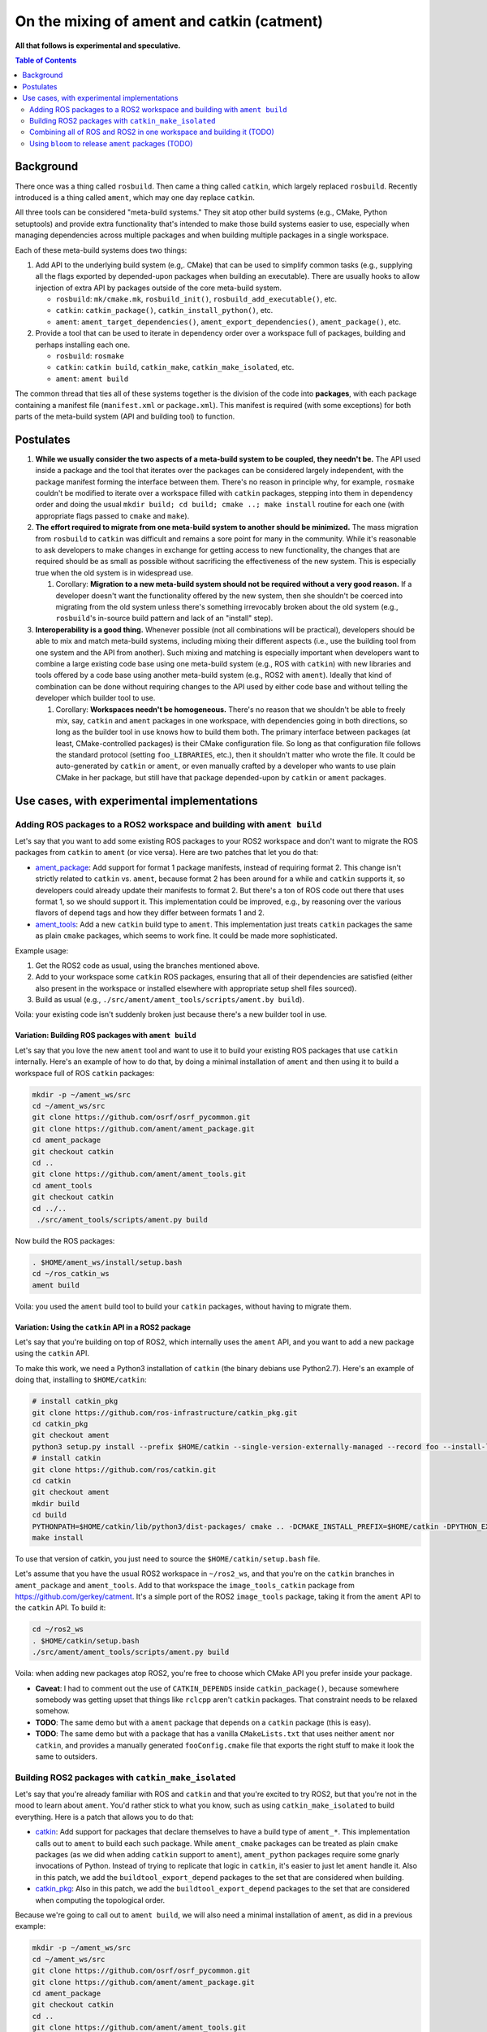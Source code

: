 
On the mixing of ament and catkin (catment)
===========================================

**All that follows is experimental and speculative.**

.. contents:: Table of Contents
   :depth: 2
   :local:

Background
----------

There once was a thing called ``rosbuild``.
Then came a thing called ``catkin``, which largely replaced ``rosbuild``.
Recently introduced is a thing called ``ament``, which may one day replace ``catkin``.

All three tools can be considered "meta-build systems."
They sit atop other build systems (e.g., CMake, Python setuptools) and provide extra functionality that's intended to make those build systems easier to use, especially when managing dependencies across multiple packages and when building multiple packages in a single workspace.

Each of these meta-build systems does two things:


#. 
   Add API to the underlying build system (e.g,. CMake) that can be used to simplify common tasks (e.g., supplying all the flags exported by depended-upon packages when building an executable).
   There are usually hooks to allow injection of extra API by packages outside of the core meta-build system.


   * ``rosbuild``: ``mk/cmake.mk``, ``rosbuild_init()``, ``rosbuild_add_executable()``, etc.
   * ``catkin``: ``catkin_package()``, ``catkin_install_python()``, etc.
   * ``ament``: ``ament_target_dependencies()``, ``ament_export_dependencies()``, ``ament_package()``, etc.

#. 
   Provide a tool that can be used to iterate in dependency order over a workspace full of packages, building and perhaps installing each one.


   * ``rosbuild``: ``rosmake``
   * ``catkin``: ``catkin build``, ``catkin_make``, ``catkin_make_isolated``, etc.
   * ``ament``: ``ament build``

The common thread that ties all of these systems together is the division of the code into **packages**\ , with each package containing a manifest file (``manifest.xml`` or ``package.xml``).
This manifest is required (with some exceptions) for both parts of the meta-build system (API and building tool) to function.

Postulates
----------


#. **While we usually consider the two aspects of a meta-build system to be coupled, they needn't be.**
   The API used inside a package and the tool that iterates over the packages can be considered largely independent, with the package manifest forming the interface between them.
   There's no reason in principle why, for example, ``rosmake`` couldn't be modified to iterate over a workspace filled with ``catkin`` packages, stepping into them in dependency order and doing the usual ``mkdir build; cd build; cmake ..; make install`` routine for each one (with appropriate flags passed to ``cmake`` and ``make``).
#. 
   **The effort required to migrate from one meta-build system to another should be minimized.**
   The mass migration from ``rosbuild`` to ``catkin`` was difficult and remains a sore point for many in the community.
   While it's reasonable to ask developers to make changes in exchange for getting access to new functionality, the changes that are required should be as small as possible without sacrificing the effectiveness of the new system.
   This is especially true when the old system is in widespread use.


   #. Corollary: **Migration to a new meta-build system should not be required without a very good reason.**
      If a developer doesn't want the functionality offered by the new system, then she shouldn't be coerced into migrating from the old system unless there's something irrevocably broken about the old system (e.g., ``rosbuild``\ 's in-source build pattern and lack of an "install" step).

#. 
   **Interoperability is a good thing.**
   Whenever possible (not all combinations will be practical), developers should be able to mix and match meta-build systems, including mixing their different aspects (i.e., use the building tool from one system and the API from another).
   Such mixing and matching is especially important when developers want to combine a large existing code base using one meta-build system (e.g., ROS with ``catkin``) with new libraries and tools offered by a code base using another meta-build system (e.g., ROS2 with ``ament``).
   Ideally that kind of combination can be done without requiring changes to the API used by either code base and without telling the developer which builder tool to use.


   #. Corollary: **Workspaces needn't be homogeneous.**
      There's no reason that we shouldn't be able to freely mix, say, ``catkin`` and ``ament`` packages in one workspace, with dependencies going in both directions, so long as the builder tool in use knows how to build them both.
      The primary interface between packages (at least, CMake-controlled packages) is their CMake configuration file.
      So long as that configuration file follows the standard protocol (setting ``foo_LIBRARIES``, etc.), then it shouldn't matter who wrote the file.
      It could be auto-generated by ``catkin`` or ``ament``, or even manually crafted by a developer who wants to use plain CMake in her package, but still have that package depended-upon by ``catkin`` or ``ament`` packages.

Use cases, with experimental implementations
--------------------------------------------

Adding ROS packages to a ROS2 workspace and building with ``ament build``
^^^^^^^^^^^^^^^^^^^^^^^^^^^^^^^^^^^^^^^^^^^^^^^^^^^^^^^^^^^^^^^^^^^^^^^^^

Let's say that you want to add some existing ROS packages to your ROS2 workspace and don't want to migrate the ROS packages from ``catkin`` to ``ament`` (or vice versa). Here are two patches that let you do that:


* `ament_package <https://github.com/ament/ament_package/compare/catkin?expand=1>`__:
  Add support for format 1 package manifests, instead of requiring format 2.
  This change isn't strictly related to ``catkin`` vs. ``ament``, because format 2 has been around for a while and ``catkin`` supports it, so developers could already update their manifests to format 2.
  But there's a ton of ROS code out there that uses format 1, so we should support it.
  This implementation could be improved, e.g., by reasoning over the various flavors of depend tags and how they differ between formats 1 and 2.
* `ament_tools <https://github.com/ament/ament_tools/compare/catkin?expand=1>`__:
  Add a new ``catkin`` build type to ``ament``.
  This implementation just treats ``catkin`` packages the same as plain ``cmake`` packages, which seems to work fine.
  It could be made more sophisticated.

Example usage:


#. Get the ROS2 code as usual, using the branches mentioned above.
#. Add to your workspace some ``catkin`` ROS packages, ensuring that all of their dependencies are satisfied (either also present in the workspace or installed elsewhere with appropriate setup shell files sourced).
#. Build as usual (e.g., ``./src/ament/ament_tools/scripts/ament.by build``).

Voila: your existing code isn't suddenly broken just because there's a new builder tool in use.

Variation: Building ROS packages with ``ament build``
~~~~~~~~~~~~~~~~~~~~~~~~~~~~~~~~~~~~~~~~~~~~~~~~~~~~~

Let's say that you love the new ``ament`` tool and want to use it to build your existing ROS packages that use ``catkin`` internally.
Here's an example of how to do that, by doing a minimal installation of ``ament`` and then using it to build a workspace full of ROS ``catkin`` packages:

.. code-block:: bash

   mkdir -p ~/ament_ws/src
   cd ~/ament_ws/src
   git clone https://github.com/osrf/osrf_pycommon.git
   git clone https://github.com/ament/ament_package.git
   cd ament_package
   git checkout catkin
   cd ..
   git clone https://github.com/ament/ament_tools.git
   cd ament_tools
   git checkout catkin
   cd ../..
    ./src/ament_tools/scripts/ament.py build

Now build the ROS packages:

.. code-block:: bash

   . $HOME/ament_ws/install/setup.bash
   cd ~/ros_catkin_ws
   ament build

Voila: you used the ``ament`` build tool to build your ``catkin`` packages, without having to migrate them.

Variation: Using the ``catkin`` API in a ROS2 package
~~~~~~~~~~~~~~~~~~~~~~~~~~~~~~~~~~~~~~~~~~~~~~~~~~~~~

Let's say that you're building on top of ROS2, which internally uses the ``ament`` API, and you want to add a new package using the ``catkin`` API.

To make this work, we need a Python3 installation of ``catkin`` (the binary debians use Python2.7).
Here's an example of doing that, installing to ``$HOME/catkin``:

.. code-block:: bash

   # install catkin_pkg
   git clone https://github.com/ros-infrastructure/catkin_pkg.git
   cd catkin_pkg
   git checkout ament
   python3 setup.py install --prefix $HOME/catkin --single-version-externally-managed --record foo --install-layout deb
   # install catkin
   git clone https://github.com/ros/catkin.git
   cd catkin
   git checkout ament
   mkdir build
   cd build
   PYTHONPATH=$HOME/catkin/lib/python3/dist-packages/ cmake .. -DCMAKE_INSTALL_PREFIX=$HOME/catkin -DPYTHON_EXECUTABLE=/usr/bin/python3
   make install

To use that version of catkin, you just need to source the ``$HOME/catkin/setup.bash`` file.

Let's assume that you have the usual ROS2 workspace in ``~/ros2_ws``, and that you're on the ``catkin`` branches in ``ament_package`` and ``ament_tools``.
Add to that workspace the ``image_tools_catkin`` package from https://github.com/gerkey/catment.
It's a simple port of the ROS2 ``image_tools`` package, taking it from the ``ament`` API to the ``catkin`` API.
To build it:

.. code-block:: bash

   cd ~/ros2_ws
   . $HOME/catkin/setup.bash
   ./src/ament/ament_tools/scripts/ament.py build

Voila: when adding new packages atop ROS2, you're free to choose which CMake API you prefer inside your package.


* **Caveat**: I had to comment out the use of ``CATKIN_DEPENDS`` inside ``catkin_package()``, because somewhere somebody was getting upset that things like ``rclcpp`` aren't ``catkin`` packages.
  That constraint needs to be relaxed somehow.
* **TODO**: The same demo but with a ``ament`` package that depends on a ``catkin`` package (this is easy).
* **TODO**: The same demo but with a package that has a vanilla ``CMakeLists.txt`` that uses neither ``ament`` nor ``catkin``, and provides a manually generated ``fooConfig.cmake`` file that exports the right stuff to make it look the same to outsiders.

Building ROS2 packages with ``catkin_make_isolated``
^^^^^^^^^^^^^^^^^^^^^^^^^^^^^^^^^^^^^^^^^^^^^^^^^^^^

Let's say that you're already familiar with ROS and ``catkin`` and that you're excited to try ROS2, but that you're not in the mood to learn about ``ament``.
You'd rather stick to what you know, such as using ``catkin_make_isolated`` to build everything.
Here is a patch that allows you to do that:


* `catkin <https://github.com/ros/catkin/compare/ament?expand=1>`__:
  Add support for packages that declare themselves to have a build type of ``ament_*``.
  This implementation calls out to ``ament`` to build each such package.
  While ``ament_cmake`` packages can be treated as plain ``cmake`` packages (as we did when adding ``catkin`` support to ``ament``), ``ament_python`` packages require some gnarly invocations of Python.
  Instead of trying to replicate that logic in ``catkin``, it's easier to just let ``ament`` handle it.
  Also in this patch, we add the ``buildtool_export_depend`` packages to the set that are considered when building.
* `catkin_pkg <https://github.com/ros-infrastructure/catkin_pkg/compare/ament?expand=1>`__:
  Also in this patch, we add the ``buildtool_export_depend`` packages to the set that are considered when computing the topological order.

Because we're going to call out to ``ament build``, we will also need a minimal installation of ``ament``, as did in a previous example:

.. code-block:: bash

   mkdir -p ~/ament_ws/src
   cd ~/ament_ws/src
   git clone https://github.com/osrf/osrf_pycommon.git
   git clone https://github.com/ament/ament_package.git
   cd ament_package
   git checkout catkin
   cd ..
   git clone https://github.com/ament/ament_tools.git
   cd ament_tools
   git checkout catkin
   cd ../..
    ./src/ament_tools/scripts/ament.py build

Then we need to install the modified version of catkin somewhere:

.. code-block:: bash

   # install catkin_pkg
   git clone https://github.com/ros-infrastructure/catkin_pkg.git
   cd catkin_pkg
   git checkout ament
   python3 setup.py install --prefix $HOME/catkin --single-version-externally-managed --record foo --install-layout deb
   # install catkin
   git clone https://github.com/ros/catkin.git
   cd catkin
   git checkout ament
   mkdir build
   cd build
   PYTHONPATH=$HOME/catkin/lib/python3/dist-packages/ cmake .. -DCMAKE_INSTALL_PREFIX=$HOME/catkin -DPYTHON_EXECUTABLE=/usr/bin/python3
   make install

Now build the ROS2 packages:

.. code-block:: bash

   . $HOME/catkin/setup.bash
   . $HOME/ament_ws/install/setup.bash
   cd ~/ros2_ws
   touch src/eProsima/AMENT_IGNORE
   PYTHONPATH=$PYTHONPATH:/home/gerkey/ros2_ws_catkin/install_isolated/lib/python3.5/site-packages catkin_make_isolated --install

Voila: you've built ROS2 using the tools that you're familiar with.


* **Caveat**: we're ignoring the ``eProsima`` packages in the workspace because they lack ``package.xml`` files, which means that ``catkin`` can't see them.
  ``ament`` has some heuristics for handling such packages.
  Options: backport those heuristics to ``catkin``; switch to installing non-``package.xml``-containing packages outside of the workspace; or just add a ``package.xml`` to each of those packages (e.g., in our own fork).

Combining all of ROS and ROS2 in one workspace and building it (TODO)
^^^^^^^^^^^^^^^^^^^^^^^^^^^^^^^^^^^^^^^^^^^^^^^^^^^^^^^^^^^^^^^^^^^^^

This step will require sorting out some things, including at least:

* Package name conflicts.
  We currently have ROS2 versions of ROS message packages, as well as some stuff in ``geometry2``.
  Either the functionality needs to be merged into one package that can support both systems, or the new versions need different names.
* Message generation.
  ROS and ROS2 have different message generation steps, the output of which might or not might conflict.
  Something sort of sophisticated needs to be done to allow generation of all the right artifacts from a single message package (or, as indicated above, the new message packages need different name).

Using ``bloom`` to release ``ament`` packages (TODO)
^^^^^^^^^^^^^^^^^^^^^^^^^^^^^^^^^^^^^^^^^^^^^^^^^^^^

It seems like ``bloom`` ought be able to release packages that use the ``ament`` CMake API, and that the resulting releases should be able to be built on the farm.
We can make changes to ``bloom`` and ``ros_buildfarm`` as needed to enable this use case.
